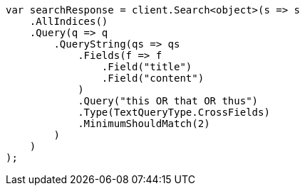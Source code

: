 // query-dsl/query-string-query.asciidoc:518

////
IMPORTANT NOTE
==============
This file is generated from method Line518 in https://github.com/elastic/elasticsearch-net/tree/master/src/Examples/Examples/QueryDsl/QueryStringQueryPage.cs#L347-L382.
If you wish to submit a PR to change this example, please change the source method above
and run dotnet run -- asciidoc in the ExamplesGenerator project directory.
////

[source, csharp]
----
var searchResponse = client.Search<object>(s => s
    .AllIndices()
    .Query(q => q
        .QueryString(qs => qs
            .Fields(f => f
                .Field("title")
                .Field("content")
            )
            .Query("this OR that OR thus")
            .Type(TextQueryType.CrossFields)
            .MinimumShouldMatch(2)
        )
    )
);
----
